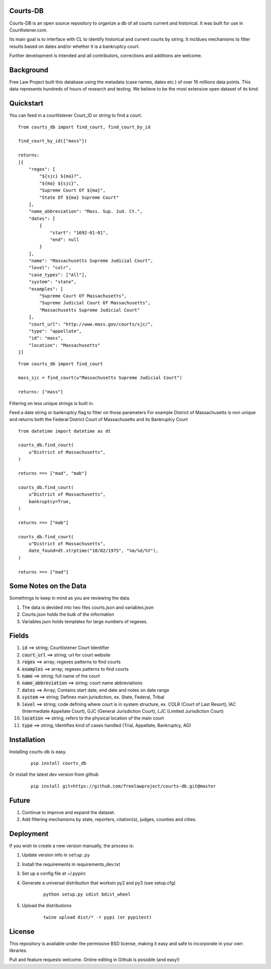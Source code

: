 Courts-DB
=========

Courts-DB is an open source repository to organize a db of all courts current and historical.
It was built for use in Courtlistener.com.

Its main goal is to interface with CL to identify historical and current courts
by string.  It incldues mechanisms to filter results based on dates and/or whether it is a bankruptcy court.

Further development is intended and all contributors, corrections and additions are welcome.

Background
==========

Free Law Project built this database using the metadata (case names, dates etc.)
of over 16 millions data points.  This data represents hundreds of hours of
research and testing.  We believe to be the most extensive open dataset of its kind.

Quickstart
===========

You can feed in a courtlistener Court_ID or string to find a court.

::

        from courts_db import find_court, find_court_by_id

        find_court_by_id(["mass"])

        returns:
        [{
            "regex": [
                "${sjc} ${ma}?",
                "${ma} ${sjc}",
                "Supreme Court Of ${ma}",
                "State Of ${ma} Supreme Court"
            ],
            "name_abbreviation": "Mass. Sup. Jud. Ct.",
            "dates": [
                {
                    "start": "1692-01-01",
                    "end": null
                }
            ],
            "name": "Massachusetts Supreme Judicial Court",
            "level": "colr",
            "case_types": ["All"],
            "system": "state",
            "examples": [
                "Supreme Court Of Massachusetts",
                "Supreme Judicial Court Of Massachusetts",
                "Massachusetts Supreme Judicial Court"
            ],
            "court_url": "http://www.mass.gov/courts/sjc/",
            "type": "appellate",
            "id": "mass",
            "location": "Massachusetts"
        }]


::

        from courts_db import find_court

        mass_sjc = find_court(u"Massachusetts Supreme Judicial Court")

        returns: ["mass"]


Filtering on less unique strings is built in.

Feed a date string or bankruptcy flag to filter on those parameters
For example District of Massachusetts is non unique and returns both the Federal District Court of Massachusetts and its Bankruptcy Court
::

        from datetime import datetime as dt

        courts_db.find_court(
            u"District of Massachusetts",
        )

        returns ==> ["mad", "mab"]

        courts_db.find_court(
            u"District of Massachusetts",
            bankruptcy=True,
        )

        returns ==> ["mab"]

        courts_db.find_court(
            u"District of Massachusetts",
            date_found=dt.strptime("10/02/1975", "%m/%d/%Y"),
        )

        returns ==> ["mad"]


Some Notes on the Data
======================
Somethings to keep in mind as you are reviewing the data.

1. The data is devided into two files courts.json and variables.json
2. Courts.json holds the bulk of the information
3. Variables.json holds templates for large numbers of regexes.

Fields
======

1. :code:`id` ==> string; Courtlistener Court Identifier
2. :code:`court_url` ==> string; url for court website
3. :code:`regex` ==>  array; regexes patterns to find courts
4. :code:`examples` ==>  array; regexes patterns to find courts
5. :code:`name` ==> string; full name of the court
6. :code:`name_abbreviation` ==> string; court name abbreviations
7. :code:`dates` ==> Array; Contains start date, end date and notes on date range
8. :code:`system` ==> string; Defines main jurisdiction, ex. State, Federal, Tribal
9. :code:`level` ==> string; code defining where court is in system structure, ex. COLR (Court of Last Resort), IAC (Intermediate Appellate Court), GJC (General Jurisdiction Court), LJC (Limited Jurisdiction Court)
10. :code:`location` ==> string; refers to the physical location of the main court
11. :code:`type` ==> string; Identifies kind of cases handled (Trial, Appellate, Bankruptcy, AG)

Installation
============

Installing courts-db is easy.

    ::

        pip install courts_db


Or install the latest dev version from github

    ::

        pip install git+https://github.com/freelawproject/courts-db.git@master



Future
=======

1) Continue to improve and expand the dataset.
2) Add filtering mechanisms by state, reporters, citation(s), judges, counties and cities.


Deployment
==========

If you wish to create a new version manually, the process is:

1. Update version info in ``setup.py``

2. Install the requirements in requirements_dev.txt

3. Set up a config file at ~/.pypirc

4. Generate a universal distribution that worksin py2 and py3 (see setup.cfg)

    ::

        python setup.py sdist bdist_wheel

5. Upload the distributions

    ::

        twine upload dist/* -r pypi (or pypitest)



License
=======

This repository is available under the permissive BSD license, making it easy and safe to incorporate in your own libraries.

Pull and feature requests welcome. Online editing in Github is possible (and easy!)
